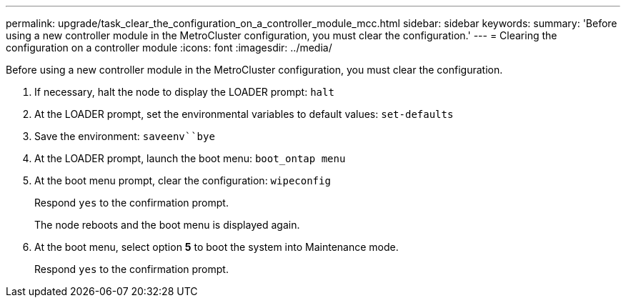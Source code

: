 ---
permalink: upgrade/task_clear_the_configuration_on_a_controller_module_mcc.html
sidebar: sidebar
keywords: 
summary: 'Before using a new controller module in the MetroCluster configuration, you must clear the configuration.'
---
= Clearing the configuration on a controller module
:icons: font
:imagesdir: ../media/

[.lead]
Before using a new controller module in the MetroCluster configuration, you must clear the configuration.

. If necessary, halt the node to display the LOADER prompt: `halt`
. At the LOADER prompt, set the environmental variables to default values: `set-defaults`
. Save the environment: `saveenv``bye`
. At the LOADER prompt, launch the boot menu: `boot_ontap menu`
. At the boot menu prompt, clear the configuration: `wipeconfig`
+
Respond `yes` to the confirmation prompt.
+
The node reboots and the boot menu is displayed again.

. At the boot menu, select option *5* to boot the system into Maintenance mode.
+
Respond `yes` to the confirmation prompt.
